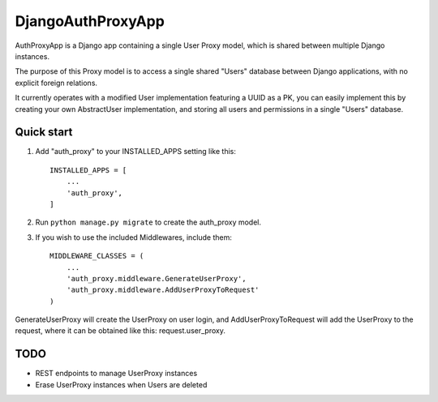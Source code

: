=====
DjangoAuthProxyApp
=====

AuthProxyApp is a Django app containing a single User Proxy model, which is shared between multiple
Django instances.

The purpose of this Proxy model is to access a single shared "Users" database between Django
applications, with no explicit foreign relations.

It currently operates with a modified User implementation featuring a UUID as a PK, you can easily
implement this by creating your own AbstractUser implementation, and storing all users and permissions
in a single "Users" database.

Quick start
-----------

1. Add "auth_proxy" to your INSTALLED_APPS setting like this::

    INSTALLED_APPS = [
        ...
        'auth_proxy',
    ]

2. Run ``python manage.py migrate`` to create the auth_proxy model.

3. If you wish to use the included Middlewares, include them::

    MIDDLEWARE_CLASSES = (
        ...
        'auth_proxy.middleware.GenerateUserProxy',
        'auth_proxy.middleware.AddUserProxyToRequest'
    )

GenerateUserProxy will create the UserProxy on user login, and AddUserProxyToRequest will add the
UserProxy to the request, where it can be obtained like this: request.user_proxy.

TODO
----

- REST endpoints to manage UserProxy instances
- Erase UserProxy instances when Users are deleted
